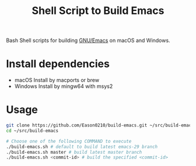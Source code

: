 #+title: Shell Script to Build Emacs

Bash Shell scripts for building [[https://git.savannah.gnu.org/cgit/emacs.git/][GNU/Emacs]] on macOS and Windows.

* Install dependencies
- macOS
  Install by macports or brew
- Windows
  Install by mingw64 with msys2

* Usage
#+begin_src bash
git clone https://github.com/Eason0210/build-emacs.git ~/src/build-emacs
cd ~/src/build-emacs

# Choose one of the following COMMAND to execute
./build-emacs.sh # default to build latest emacs-29 branch
./build-emacs.sh master # build latest master branch
./build-emacs.sh <commit-id> # build the specified <commit-id>
#+end_src
